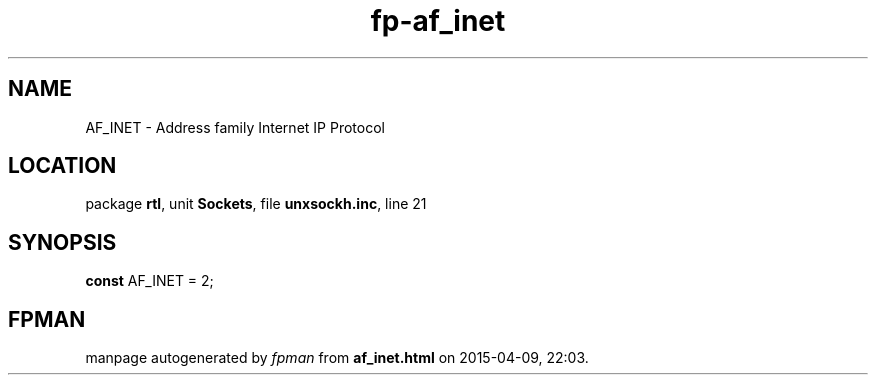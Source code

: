 .\" file autogenerated by fpman
.TH "fp-af_inet" 3 "2014-03-14" "fpman" "Free Pascal Programmer's Manual"
.SH NAME
AF_INET - Address family Internet IP Protocol
.SH LOCATION
package \fBrtl\fR, unit \fBSockets\fR, file \fBunxsockh.inc\fR, line 21
.SH SYNOPSIS
\fBconst\fR AF_INET = 2;

.SH FPMAN
manpage autogenerated by \fIfpman\fR from \fBaf_inet.html\fR on 2015-04-09, 22:03.

